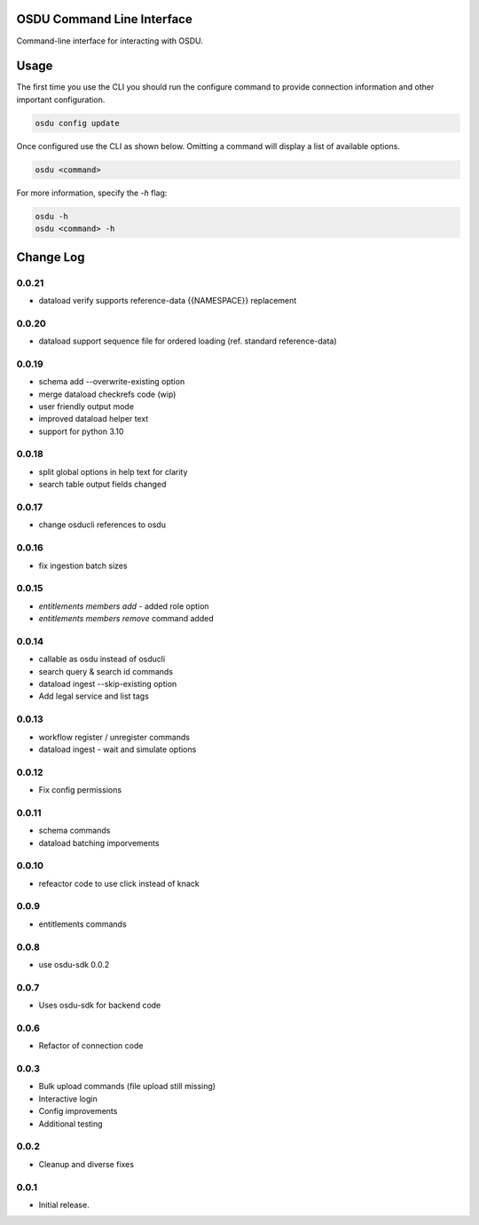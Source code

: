 OSDU Command Line Interface
===========================

Command-line interface for interacting with OSDU.

Usage
=====

The first time you use the CLI you should run the configure command to provide connection information and other important configuration.

.. code-block:: bash

  osdu config update

Once configured use the CLI as shown below. Omitting a command will display a list of available options.

.. code-block:: bash

  osdu <command>

For more information, specify the `-h` flag:

.. code-block:: bash

  osdu -h
  osdu <command> -h

Change Log
==========

0.0.21
------

- dataload verify supports reference-data {{NAMESPACE}} replacement

0.0.20
------

- dataload support sequence file for ordered loading (ref. standard reference-data)
 
0.0.19
------

- schema add --overwrite-existing option
- merge dataload checkrefs code (wip)
- user friendly output mode
- improved dataload helper text
- support for python 3.10

0.0.18
------

- split global options in help text for clarity
- search table output fields changed

0.0.17
------

- change osducli references to osdu

0.0.16
------

- fix ingestion batch sizes
  
0.0.15
------

- *entitlements members add* - added role option
- *entitlements members remove* command added

0.0.14
------
- callable as osdu instead of osducli
- search query & search id commands
- dataload ingest --skip-existing option
- Add legal service and list tags
  
0.0.13
------

- workflow register / unregister commands
- dataload ingest - wait and simulate options

0.0.12
------

- Fix config permissions

0.0.11
------

- schema commands
- dataload batching imporvements

0.0.10
------

- refeactor code to use click instead of knack

0.0.9
-----

- entitlements commands

0.0.8
-----

- use osdu-sdk 0.0.2
  
0.0.7
-----

- Uses osdu-sdk for backend code
  
0.0.6
-----

- Refactor of connection code

0.0.3
-----

- Bulk upload commands (file upload still missing)
- Interactive login
- Config improvements
- Additional testing

0.0.2
-----

- Cleanup and diverse fixes
  
0.0.1
-----

- Initial release.
